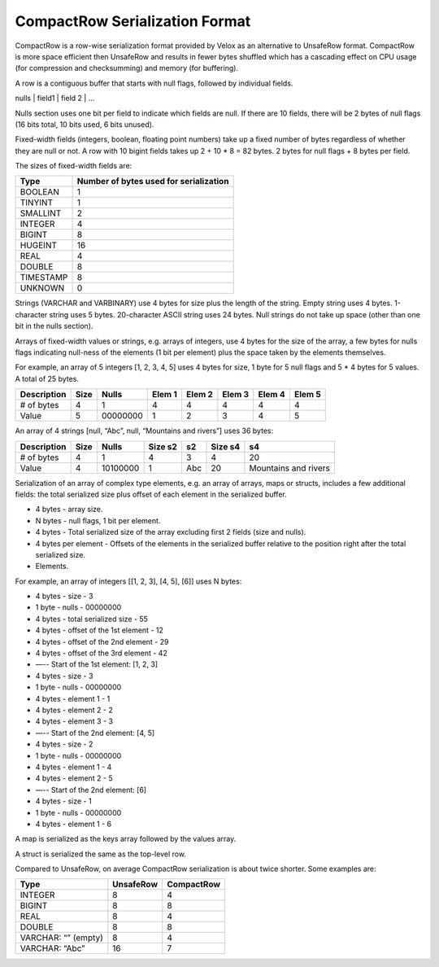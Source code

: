 ===============================
CompactRow Serialization Format
===============================

CompactRow is a row-wise serialization format provided by Velox as an
alternative to UnsafeRow format. CompactRow is more space efficient then
UnsafeRow and results in fewer bytes shuffled which has a cascading effect on
CPU usage (for compression and checksumming) and memory (for buffering).

A row is a contiguous buffer that starts with null flags, followed by individual
fields.

nulls | field1 | field 2 | …

Nulls section uses one bit per field to indicate which fields are null. If there
are 10 fields, there will be 2 bytes of null flags (16 bits total, 10 bits
used, 6 bits unused).

Fixed-width fields (integers, boolean, floating point numbers) take up a fixed
number of bytes regardless of whether they are null or not. A row with 10
bigint fields takes up 2 + 10 * 8 = 82 bytes. 2 bytes for null flags + 8 bytes
per field.

The sizes of fixed-width fields are:

================   ==============================================
Type               Number of bytes used for serialization
================   ==============================================
BOOLEAN            1
TINYINT            1
SMALLINT           2
INTEGER            4
BIGINT             8
HUGEINT            16
REAL               4
DOUBLE             8
TIMESTAMP          8
UNKNOWN            0
================   ==============================================

Strings (VARCHAR and VARBINARY) use 4 bytes for size plus the length of the
string. Empty string uses 4 bytes. 1-character string uses 5 bytes.
20-character ASCII string uses 24 bytes. Null strings do not take up space
(other than one bit in the nulls section).

Arrays of fixed-width values or strings, e.g. arrays of integers, use 4 bytes
for the size of the array, a few bytes for nulls flags indicating null-ness of
the elements (1 bit per element) plus the space taken by the elements
themselves.

For example, an array of 5 integers [1, 2, 3, 4, 5] uses 4 bytes for size, 1
byte for 5 null flags and 5 * 4 bytes for 5 values. A total of 25 bytes.


============    ====    ========    ======  ======  ======  ======  ======
Description     Size    Nulls       Elem 1  Elem 2  Elem 3  Elem 4  Elem 5
============    ====    ========    ======  ======  ======  ======  ======
# of bytes      4       1           4       4       4       4       4
Value           5       00000000    1       2       3       4       5
============    ====    ========    ======  ======  ======  ======  ======

An array of 4 strings [null, “Abc”, null, “Mountains and rivers”] uses 36 bytes:

============    ====    ========    =======     ======  =======     =====================
Description     Size    Nulls       Size s2     s2      Size s4     s4
============    ====    ========    =======     ======  =======     =====================
# of bytes      4       1           4           3       4           20
Value           4       10100000    1           Abc     20          Mountains and rivers
============    ====    ========    =======     ======  =======     =====================

Serialization of an array of complex type elements, e.g. an array of arrays, maps or structs, includes a few additional fields: the total serialized size plus offset of each element in the serialized buffer.

- 4 bytes - array size.
- N bytes - null flags, 1 bit per element.
- 4 bytes - Total serialized size of the array excluding first 2 fields (size and nulls).
- 4 bytes per element - Offsets of the elements in the serialized buffer relative to the position right after the total serialized size.
- Elements.

For example, an array of integers [[1, 2, 3], [4, 5], [6]] uses N bytes:

- 4 bytes - size - 3
- 1 byte - nulls - 00000000
- 4 bytes - total serialized size - 55
- 4 bytes - offset of the 1st element - 12
- 4 bytes - offset of the 2nd element - 29
- 4 bytes - offset of the 3rd element - 42
- —-- Start of the 1st element: [1, 2, 3]
- 4 bytes - size - 3
- 1 byte - nulls - 00000000
- 4 bytes - element 1 - 1
- 4 bytes - element 2 - 2
- 4 bytes - element 3 - 3
- —-- Start of the 2nd element: [4, 5]
- 4 bytes - size - 2
- 1 byte - nulls - 00000000
- 4 bytes - element 1 - 4
- 4 bytes - element 2 - 5
- —-- Start of the 2nd element: [6]
- 4 bytes - size - 1
- 1 byte - nulls - 00000000
- 4 bytes - element 1 - 6

A map is serialized as the keys array followed by the values array.

A struct is serialized the same as the top-level row.

Compared to UnsafeRow, on average CompactRow serialization is about twice shorter. Some examples are:

======================  =========   ==========
Type                    UnsafeRow   CompactRow
======================  =========   ==========
INTEGER                 8           4
BIGINT                  8           8
REAL                    8           4
DOUBLE                  8           8
VARCHAR: “” (empty)     8           4
VARCHAR: “Abc”          16          7
======================  =========   ==========
